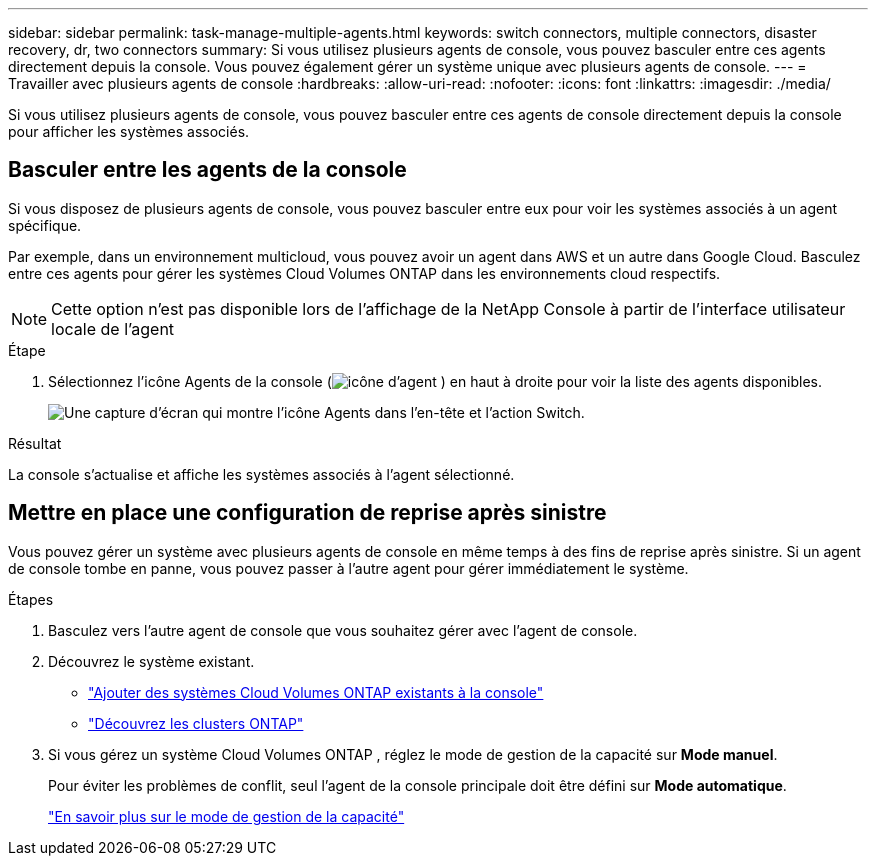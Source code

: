 ---
sidebar: sidebar 
permalink: task-manage-multiple-agents.html 
keywords: switch connectors, multiple connectors, disaster recovery, dr, two connectors 
summary: Si vous utilisez plusieurs agents de console, vous pouvez basculer entre ces agents directement depuis la console.  Vous pouvez également gérer un système unique avec plusieurs agents de console. 
---
= Travailler avec plusieurs agents de console
:hardbreaks:
:allow-uri-read: 
:nofooter: 
:icons: font
:linkattrs: 
:imagesdir: ./media/


[role="lead"]
Si vous utilisez plusieurs agents de console, vous pouvez basculer entre ces agents de console directement depuis la console pour afficher les systèmes associés.



== Basculer entre les agents de la console

Si vous disposez de plusieurs agents de console, vous pouvez basculer entre eux pour voir les systèmes associés à un agent spécifique.

Par exemple, dans un environnement multicloud, vous pouvez avoir un agent dans AWS et un autre dans Google Cloud.  Basculez entre ces agents pour gérer les systèmes Cloud Volumes ONTAP dans les environnements cloud respectifs.


NOTE: Cette option n'est pas disponible lors de l'affichage de la NetApp Console à partir de l'interface utilisateur locale de l'agent

.Étape
. Sélectionnez l'icône Agents de la console (image:icon-agent.png["icône d'agent"] ) en haut à droite pour voir la liste des agents disponibles.
+
image:screenshot-connector-switch.png["Une capture d'écran qui montre l'icône Agents dans l'en-tête et l'action Switch."]



.Résultat
La console s'actualise et affiche les systèmes associés à l'agent sélectionné.



== Mettre en place une configuration de reprise après sinistre

Vous pouvez gérer un système avec plusieurs agents de console en même temps à des fins de reprise après sinistre.  Si un agent de console tombe en panne, vous pouvez passer à l’autre agent pour gérer immédiatement le système.

.Étapes
. Basculez vers l’autre agent de console que vous souhaitez gérer avec l’agent de console.
. Découvrez le système existant.
+
** https://docs.netapp.com/us-en/cloud-manager-cloud-volumes-ontap/task-adding-systems.html["Ajouter des systèmes Cloud Volumes ONTAP existants à la console"^]
** https://docs.netapp.com/us-en/cloud-manager-ontap-onprem/task-discovering-ontap.html["Découvrez les clusters ONTAP"^]


. Si vous gérez un système Cloud Volumes ONTAP , réglez le mode de gestion de la capacité sur *Mode manuel*.
+
Pour éviter les problèmes de conflit, seul l'agent de la console principale doit être défini sur *Mode automatique*.

+
https://docs.netapp.com/us-en/storage-management-cloud-volumes-ontap/task-manage-capacity-settings.html["En savoir plus sur le mode de gestion de la capacité"^]


